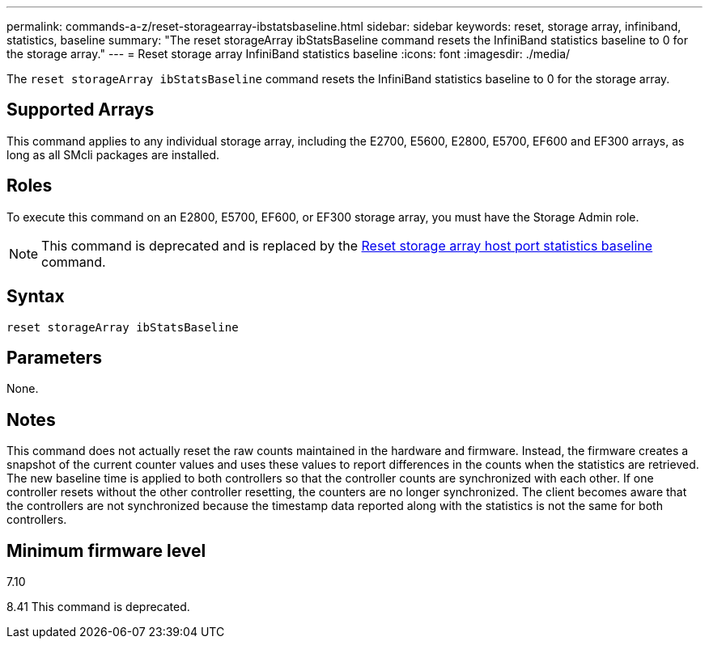 ---
permalink: commands-a-z/reset-storagearray-ibstatsbaseline.html
sidebar: sidebar
keywords: reset, storage array, infiniband, statistics, baseline
summary: "The reset storageArray ibStatsBaseline command resets the InfiniBand statistics baseline to 0 for the storage array."
---
= Reset storage array InfiniBand statistics baseline
:icons: font
:imagesdir: ./media/

[.lead]
The `reset storageArray ibStatsBaseline` command resets the InfiniBand statistics baseline to 0 for the storage array.

== Supported Arrays

This command applies to any individual storage array, including the E2700, E5600, E2800, E5700, EF600 and EF300 arrays, as long as all SMcli packages are installed.

== Roles

To execute this command on an E2800, E5700, EF600, or EF300 storage array, you must have the Storage Admin role.

[NOTE]
====
This command is deprecated and is replaced by the xref:reset-storagearray-hostportstatisticsbaseline.adoc[Reset storage array host port statistics baseline] command.
====

== Syntax

----
reset storageArray ibStatsBaseline
----

== Parameters

None.

== Notes

This command does not actually reset the raw counts maintained in the hardware and firmware. Instead, the firmware creates a snapshot of the current counter values and uses these values to report differences in the counts when the statistics are retrieved. The new baseline time is applied to both controllers so that the controller counts are synchronized with each other. If one controller resets without the other controller resetting, the counters are no longer synchronized. The client becomes aware that the controllers are not synchronized because the timestamp data reported along with the statistics is not the same for both controllers.

== Minimum firmware level

7.10

8.41 This command is deprecated.
